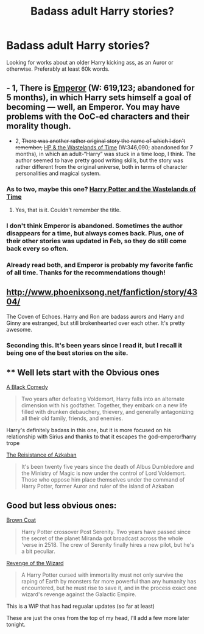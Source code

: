 #+TITLE: Badass adult Harry stories?

* Badass adult Harry stories?
:PROPERTIES:
:Author: linknmike
:Score: 7
:DateUnix: 1432786781.0
:DateShort: 2015-May-28
:FlairText: Request
:END:
Looking for works about an older Harry kicking ass, as an Auror or otherwise. Preferably at least 60k words.


** - 1, There is [[https://www.fanfiction.net/s/5904185/41/Emperor][Emperor]] (W: 619,123; abandoned for 5 months), in which Harry sets himself a goal of becoming --- well, an Emperor. You may have problems with the OoC-ed characters and their morality though.

- 2, +There was another rather original story the name of which I don't remember,+ [[https://www.fanfiction.net/s/4068153/1/Harry-Potter-and-the-Wastelands-of-Time][HP & the Wastelands of Time]] (W:346,090; abandoned for 7 months), in which an adult-“Harry” was stuck in a time loop, I think. The author seemed to have pretty good writing skills, but the story was rather different from the original universe, both in terms of character personalities and magical system.
:PROPERTIES:
:Author: OutOfNiceUsernames
:Score: 5
:DateUnix: 1432802923.0
:DateShort: 2015-May-28
:END:

*** As to two, maybe this one? [[https://www.fanfiction.net/s/4068153/1/Harry-Potter-and-the-Wastelands-of-Time][Harry Potter and the Wastelands of Time]]
:PROPERTIES:
:Author: Ignisami
:Score: 6
:DateUnix: 1432806773.0
:DateShort: 2015-May-28
:END:

**** Yes, that is it. Couldn't remember the title.
:PROPERTIES:
:Author: OutOfNiceUsernames
:Score: 2
:DateUnix: 1432808221.0
:DateShort: 2015-May-28
:END:


*** I don't think Emperor is abandoned. Sometimes the author disappears for a time, but always comes back. Plus, one of their other stories was updated in Feb, so they do still come back every so often.
:PROPERTIES:
:Author: Skeptical_Lemur
:Score: 3
:DateUnix: 1432860562.0
:DateShort: 2015-May-29
:END:


*** Already read both, and Emperor is probably my favorite fanfic of all time. Thanks for the recommendations though!
:PROPERTIES:
:Author: linknmike
:Score: 1
:DateUnix: 1432872170.0
:DateShort: 2015-May-29
:END:


** [[http://www.phoenixsong.net/fanfiction/story/4304/]]

The Coven of Echoes. Harry and Ron are badass aurors and Harry and Ginny are estranged, but still brokenhearted over each other. It's pretty awesome.
:PROPERTIES:
:Author: Launchpad-McQ
:Score: 5
:DateUnix: 1432841737.0
:DateShort: 2015-May-29
:END:

*** Seconding this. It's been years since I read it, but I recall it being one of the best stories on the site.
:PROPERTIES:
:Author: __Pers
:Score: 1
:DateUnix: 1432874429.0
:DateShort: 2015-May-29
:END:


** ** Well lets start with the Obvious ones
   :PROPERTIES:
   :CUSTOM_ID: well-lets-start-with-the-obvious-ones
   :END:
[[https://www.fanfiction.net/s/3401052/1/A-Black-Comedy][A Black Comedy]]

#+begin_quote
  Two years after defeating Voldemort, Harry falls into an alternate dimension with his godfather. Together, they embark on a new life filled with drunken debauchery, thievery, and generally antagonizing all their old family, friends, and enemies.
#+end_quote

Harry's definitely badass in this one, but it is more focused on his relationship with Sirius and thanks to that it escapes the god-emperor!harry trope

[[https://www.fanfiction.net/s/2980054/1/The-Resistance-of-Azkaban][The Reisistance of Azkaban]]

#+begin_quote
  It's been twenty five years since the death of Albus Dumbledore and the Ministry of Magic is now under the control of Lord Voldemort. Those who oppose him place themselves under the command of Harry Potter, former Auror and ruler of the island of Azkaban
#+end_quote

** Good but less obvious ones:
   :PROPERTIES:
   :CUSTOM_ID: good-but-less-obvious-ones
   :END:
[[https://www.fanfiction.net/s/2857962/1/Browncoat-Green-Eyes][Brown Coat]]

#+begin_quote
  Harry Potter crossover Post Serenity. Two years have passed since the secret of the planet Miranda got broadcast across the whole 'verse in 2518. The crew of Serenity finally hires a new pilot, but he's a bit peculiar.
#+end_quote

[[https://www.fanfiction.net/s/10912355/1/Revenge-of-the-Wizard][Revenge of the Wizard]]

#+begin_quote
  A Harry Potter cursed with immortality must not only survive the raping of Earth by monsters far more powerful than any humanity has encountered, but he must rise to save it, and in the process exact one wizard's revenge against the Galactic Empire.
#+end_quote

This is a WiP that has had regualar updates (so far at least)

These are just the ones from the top of my head, I'll add a few more later tonight.
:PROPERTIES:
:Author: Unkox
:Score: 5
:DateUnix: 1432797387.0
:DateShort: 2015-May-28
:END:
